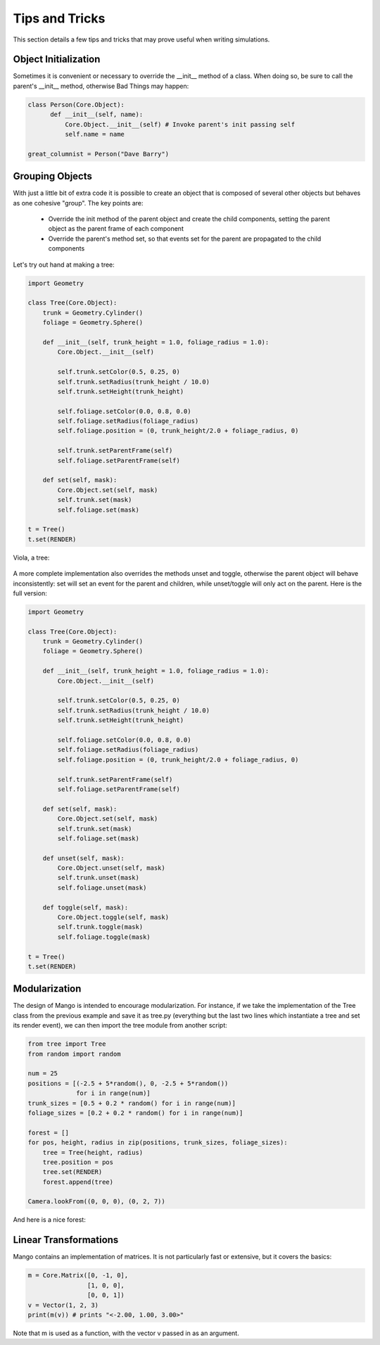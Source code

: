 Tips and Tricks
===============

This section details a few tips and tricks that may prove useful when
writing simulations.

Object Initialization
---------------------
Sometimes it is convenient or necessary to override the __init__ method of
a class. When doing so, be sure to call the parent's __init__ method, 
otherwise Bad Things may happen:

.. code-block:: python

  class Person(Core.Object):
  	def __init__(self, name):
	    Core.Object.__init__(self) # Invoke parent's init passing self
	    self.name = name	    	    	    

  great_columnist = Person("Dave Barry")

Grouping Objects
----------------
With just a little bit of extra code it is possible to create an object
that is composed of several other objects but behaves as one cohesive 
"group". The key points are:

 * Override the init method of the parent object and create the child
   components, setting the parent object as the parent frame of each 
   component
 * Override the parent's method set, so that events set for the parent are
   propagated to the child components

Let's try out hand at making a tree:

.. code-block:: python
   
  import Geometry
  
  class Tree(Core.Object):
      trunk = Geometry.Cylinder()
      foliage = Geometry.Sphere()
  
      def __init__(self, trunk_height = 1.0, foliage_radius = 1.0):
          Core.Object.__init__(self)
          
          self.trunk.setColor(0.5, 0.25, 0)
          self.trunk.setRadius(trunk_height / 10.0)
          self.trunk.setHeight(trunk_height)
          
          self.foliage.setColor(0.0, 0.8, 0.0)
          self.foliage.setRadius(foliage_radius)
          self.foliage.position = (0, trunk_height/2.0 + foliage_radius, 0)
          
          self.trunk.setParentFrame(self)
          self.foliage.setParentFrame(self)
  
      def set(self, mask):
          Core.Object.set(self, mask)
          self.trunk.set(mask)
          self.foliage.set(mask)    
  
  t = Tree()
  t.set(RENDER)
  
Viola, a tree:

  .. image:: python/group-tree-example.png
     :width: 480
     :height: 360

A more complete implementation also overrides the methods unset and toggle,
otherwise the parent object will behave inconsistently: set will set an
event for the parent and children, while unset/toggle will only act on the
parent. Here is the full version:


.. code-block:: python
   
  import Geometry
  
  class Tree(Core.Object):
      trunk = Geometry.Cylinder()
      foliage = Geometry.Sphere()
  
      def __init__(self, trunk_height = 1.0, foliage_radius = 1.0):
          Core.Object.__init__(self)
          
          self.trunk.setColor(0.5, 0.25, 0)
          self.trunk.setRadius(trunk_height / 10.0)
          self.trunk.setHeight(trunk_height)
          
          self.foliage.setColor(0.0, 0.8, 0.0)
          self.foliage.setRadius(foliage_radius)
          self.foliage.position = (0, trunk_height/2.0 + foliage_radius, 0)
          
          self.trunk.setParentFrame(self)
          self.foliage.setParentFrame(self)
  
      def set(self, mask):
          Core.Object.set(self, mask)
          self.trunk.set(mask)
          self.foliage.set(mask)    
 
      def unset(self, mask):
          Core.Object.unset(self, mask)
          self.trunk.unset(mask)
          self.foliage.unset(mask)    
 
      def toggle(self, mask):
          Core.Object.toggle(self, mask)
          self.trunk.toggle(mask)
          self.foliage.toggle(mask)    
 
  t = Tree()
  t.set(RENDER)


Modularization
--------------

The design of Mango is intended to encourage modularization. For instance,
if we take the implementation of the Tree class from the previous example 
and save it as tree.py (everything but the last two lines which instantiate
a tree and set its render event), we can then import the tree module from
another script:

.. code-block:: python

  from tree import Tree
  from random import random
  
  num = 25
  positions = [(-2.5 + 5*random(), 0, -2.5 + 5*random()) 
               for i in range(num)]
  trunk_sizes = [0.5 + 0.2 * random() for i in range(num)]
  foliage_sizes = [0.2 + 0.2 * random() for i in range(num)]
  
  forest = []
  for pos, height, radius in zip(positions, trunk_sizes, foliage_sizes):
      tree = Tree(height, radius)
      tree.position = pos
      tree.set(RENDER)
      forest.append(tree)
  
  Camera.lookFrom((0, 0, 0), (0, 2, 7))
    
And here is a nice forest:

  .. image:: python/forest.png
     :width: 480
     :height: 360

Linear Transformations
----------------------

Mango contains an implementation of matrices. It is not particularly fast or
extensive, but it covers the basics:

.. code-block:: python

  m = Core.Matrix([0, -1, 0], 
                  [1, 0, 0], 
                  [0, 0, 1])
  v = Vector(1, 2, 3)
  print(m(v)) # prints "<-2.00, 1.00, 3.00>"
  
Note that m is used as a function, with the vector v passed in as an
argument. 

